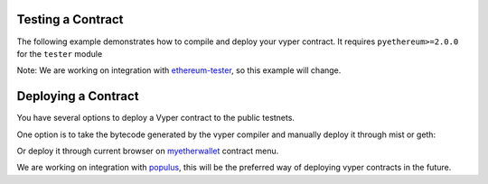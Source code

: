 .. index:: testing;deploying, testing

##################
Testing a Contract
##################

The following example demonstrates how to compile and deploy your vyper contract.
It requires ``pyethereum>=2.0.0`` for the ``tester`` module

.. code-block:: python
  from vyper import compiler
  from ethereum.tools import tester

  # Get a new chain
  chain = tester.Chain()
  # Set the vyper compiler to run when the vyper language is requested
  tester.languages['vyper'] = compiler.Compiler()

  with open('my_contract.vy' 'r') as f:
      source_code = f.read()
  # Compile and Deploy contract to provisioned testchain
  # (e.g. run __init__ method) with given args (e.g. init_args)
  # from msg.sender = t.k1 (private key of address 1 in test acconuts)
  # and supply 1000 wei to the contract
  init_args = ['arg1', 'arg2', 3]
  contract = chain.contract(source_code, language="vyper",
          init_args, sender=t.k1, value=1000)

  contract.myMethod() # Executes myMethod on the tester "chain"
  chain.mine() # Mines the above transaction (and any before it) into a block

Note: We are working on integration with `ethereum-tester <https://github.com/ethereum/ethereum-tester>`_,
so this example will change.

####################
Deploying a Contract
####################

You have several options to deploy a Vyper contract to the public testnets.

One option is to take the bytecode generated by the vyper compiler and manually deploy it through mist or geth:

.. code-block:: bash
  vyper yourFileName.vy
  # returns bytecode

Or deploy it through current browser on `myetherwallet <https://www.myetherwallet.com/#contracts>`_ contract menu.

We are working on integration with `populus <https://github.com/ethereum/populus/issues/372>`_,
this will be the preferred way of deploying vyper contracts in the future.
